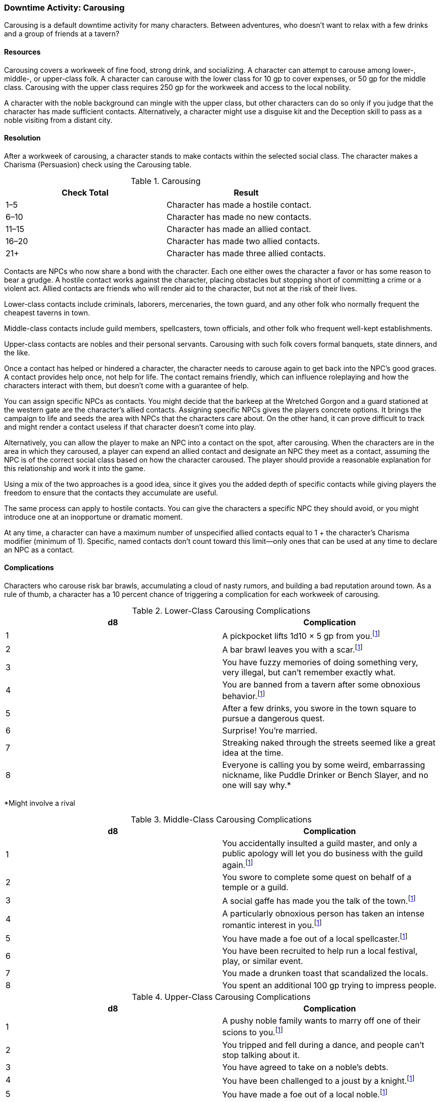 === Downtime Activity: Carousing

Carousing is a default downtime activity for many characters. Between adventures, who doesn't want to relax with a few drinks and a group of friends at a tavern?

==== Resources

Carousing covers a workweek of fine food, strong drink, and socializing. A character can attempt to carouse among lower-, middle-, or upper-class folk. A character can carouse with the lower class for 10 gp to cover expenses, or 50 gp for the middle class. Carousing with the upper class requires 250 gp for the workweek and access to the local nobility.

A character with the noble background can mingle with the upper class, but other characters can do so only if you judge that the character has made sufficient contacts. Alternatively, a character might use a disguise kit and the Deception skill to pass as a noble visiting from a distant city.

==== Resolution

After a workweek of carousing, a character stands to make contacts within the selected social class. The character makes a Charisma (Persuasion) check using the Carousing table.

.Carousing
[cols="2*", options="header"]
|========================================================
| Check Total | Result                                   
| 1–5         | Character has made a hostile contact.    
| 6–10        | Character has made no new contacts.      
| 11–15       | Character has made an allied contact.    
| 16–20       | Character has made two allied contacts.  
| 21+         | Character has made three allied contacts.
|========================================================

Contacts are NPCs who now share a bond with the character. Each one either owes the character a favor or has some reason to bear a grudge. A hostile contact works against the character, placing obstacles but stopping short of committing a crime or a violent act. Allied contacts are friends who will render aid to the character, but not at the risk of their lives.

Lower-class contacts include criminals, laborers, mercenaries, the town guard, and any other folk who normally frequent the cheapest taverns in town.

Middle-class contacts include guild members, spellcasters, town officials, and other folk who frequent well-kept establishments.

Upper-class contacts are nobles and their personal servants. Carousing with such folk covers formal banquets, state dinners, and the like.

Once a contact has helped or hindered a character, the character needs to carouse again to get back into the NPC's good graces. A contact provides help once, not help for life. The contact remains friendly, which can influence roleplaying and how the characters interact with them, but doesn't come with a guarantee of help.

You can assign specific NPCs as contacts. You might decide that the barkeep at the Wretched Gorgon and a guard stationed at the western gate are the character's allied contacts. Assigning specific NPCs gives the players concrete options. It brings the campaign to life and seeds the area with NPCs that the characters care about. On the other hand, it can prove difficult to track and might render a contact useless if that character doesn't come into play.

Alternatively, you can allow the player to make an NPC into a contact on the spot, after carousing. When the characters are in the area in which they caroused, a player can expend an allied contact and designate an NPC they meet as a contact, assuming the NPC is of the correct social class based on how the character caroused. The player should provide a reasonable explanation for this relationship and work it into the game.

Using a mix of the two approaches is a good idea, since it gives you the added depth of specific contacts while giving players the freedom to ensure that the contacts they accumulate are useful.

The same process can apply to hostile contacts. You can give the characters a specific NPC they should avoid, or you might introduce one at an inopportune or dramatic moment.

At any time, a character can have a maximum number of unspecified allied contacts equal to 1 + the character's Charisma modifier (minimum of 1). Specific, named contacts don't count toward this limit—only ones that can be used at any time to declare an NPC as a contact.

==== Complications

Characters who carouse risk bar brawls, accumulating a cloud of nasty rumors, and building a bad reputation around town. As a rule of thumb, a character has a 10 percent chance of triggering a complication for each workweek of carousing.

.Lower-Class Carousing Complications
[cols="2*", options="header"]
|==================================================================================================================================
| d8 | Complication                                                                                                                
| 1  | A pickpocket lifts 1d10 × 5 gp from you.footnote:rival_involve[Might involve a rival]                                                                                   
| 2  | A bar brawl leaves you with a scar.footnote:rival_involve[Might involve a rival]                                                                                        
| 3  | You have fuzzy memories of doing something very, very illegal, but can't remember exactly what.                             
| 4  | You are banned from a tavern after some obnoxious behavior.footnote:rival_involve[Might involve a rival]                                                                
| 5  | After a few drinks, you swore in the town square to pursue a dangerous quest.                                               
| 6  | Surprise! You're married.                                                                                                   
| 7  | Streaking naked through the streets seemed like a great idea at the time.                                                   
| 8  | Everyone is calling you by some weird, embarrassing nickname, like Puddle Drinker or Bench Slayer, and no one will say why.*
|==================================================================================================================================
*Might involve a rival

.Middle-Class Carousing Complications
[cols="2*", options="header"]
|==========================================================================================================================
| d8 | Complication                                                                                                        
| 1  | You accidentally insulted a guild master, and only a public apology will let you do business with the guild again.footnote:rival_involve[Might involve a rival] 
| 2  | You swore to complete some quest on behalf of a temple or a guild.                                                  
| 3  | A social gaffe has made you the talk of the town.footnote:rival_involve[Might involve a rival]                                                                  
| 4  | A particularly obnoxious person has taken an intense romantic interest in you.footnote:rival_involve[Might involve a rival]                                     
| 5  | You have made a foe out of a local spellcaster.footnote:rival_involve[Might involve a rival]                                                                    
| 6  | You have been recruited to help run a local festival, play, or similar event.                                       
| 7  | You made a drunken toast that scandalized the locals.                                                               
| 8  | You spent an additional 100 gp trying to impress people.   
|==========================================================================================================================
.Upper-Class Carousing Complications
[cols="2*", options="header"]
|=================================================================================================================================
| d8 | Complication                                                                             
| 1  | A pushy noble family wants to marry off one of their scions to you.footnote:rival_involve[Might involve a rival]                     
| 2  | You tripped and fell during a dance, and people can't stop talking about it.             
| 3  | You have agreed to take on a noble's debts.                                              
| 4  | You have been challenged to a joust by a knight.footnote:rival_involve[Might involve a rival]                                        
| 5  | You have made a foe out of a local noble.footnote:rival_involve[Might involve a rival]                                               
| 6  | A boring noble insists you visit each day and listen to long, tedious theories of magic. 
| 7  | You have become the target of a variety of embarrassing rumors.footnote:rival_involve[Might involve a rival]                         
| 8  | You spent an additional 500 gp trying to impress people.                                 
|=================================================================================================================================
